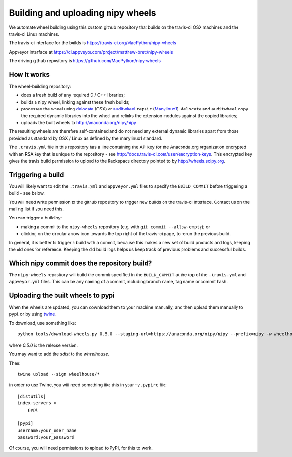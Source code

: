 ##################################
Building and uploading nipy wheels
##################################

We automate wheel building using this custom github repository that builds on
the travis-ci OSX machines and the travis-ci Linux machines.

The travis-ci interface for the builds is
https://travis-ci.org/MacPython/nipy-wheels

Appveyor interface at
https://ci.appveyor.com/project/matthew-brett/nipy-wheels

The driving github repository is
https://github.com/MacPython/nipy-wheels

How it works
============

The wheel-building repository:

* does a fresh build of any required C / C++ libraries;
* builds a nipy wheel, linking against these fresh builds;
* processes the wheel using delocate_ (OSX) or auditwheel_ ``repair``
  (Manylinux1_).  ``delocate`` and ``auditwheel`` copy the required dynamic
  libraries into the wheel and relinks the extension modules against the
  copied libraries;
* uploads the built wheels to http://anaconda.org/nipy/nipy

The resulting wheels are therefore self-contained and do not need any external
dynamic libraries apart from those provided as standard by OSX / Linux as
defined by the manylinux1 standard.

The ``.travis.yml`` file in this repository has a line containing the API key
for the Anaconda.org organization encrypted with an RSA key that is unique to
the repository - see http://docs.travis-ci.com/user/encryption-keys.  This
encrypted key gives the travis build permission to upload to the Rackspace
directory pointed to by http://wheels.scipy.org.

Triggering a build
==================

You will likely want to edit the ``.travis.yml`` and ``appveyor.yml`` files to
specify the ``BUILD_COMMIT`` before triggering a build - see below.

You will need write permission to the github repository to trigger new builds
on the travis-ci interface.  Contact us on the mailing list if you need this.

You can trigger a build by:

* making a commit to the ``nipy-wheels`` repository (e.g. with ``git commit
  --allow-empty``); or
* clicking on the circular arrow icon towards the top right of the travis-ci
  page, to rerun the previous build.

In general, it is better to trigger a build with a commit, because this makes
a new set of build products and logs, keeping the old ones for reference.
Keeping the old build logs helps us keep track of previous problems and
successful builds.

Which nipy commit does the repository build?
============================================

The ``nipy-wheels`` repository will build the commit specified in the
``BUILD_COMMIT`` at the top of the ``.travis.yml`` and ``appveyor.yml`` files.
This can be any naming of a commit, including branch name, tag name or commit
hash.

Uploading the built wheels to pypi
==================================

When the wheels are updated, you can download them to your machine manually,
and then upload them manually to pypi, or by using twine_.

To download, use something like::

    python tools/download-wheels.py 0.5.0 --staging-url=https://anaconda.org/nipy/nipy --prefix=nipy -w wheelhouse

where `0.5.0` is the release version.

You may want to add the `sdist` to the `wheelhouse`.

Then::

    twine upload --sign wheelhouse/*

In order to use Twine, you will need something like this in your ``~/.pypirc``
file::

    [distutils]
    index-servers =
        pypi

    [pypi]
    username:your_user_name
    password:your_password

Of course, you will need permissions to upload to PyPI, for this to work.

.. _manylinux1: https://www.python.org/dev/peps/pep-0513
.. _twine: https://pypi.python.org/pypi/twine
.. _bs4: https://pypi.python.org/pypi/beautifulsoup4
.. _delocate: https://pypi.python.org/pypi/delocate
.. _auditwheel: https://pypi.python.org/pypi/auditwheel

